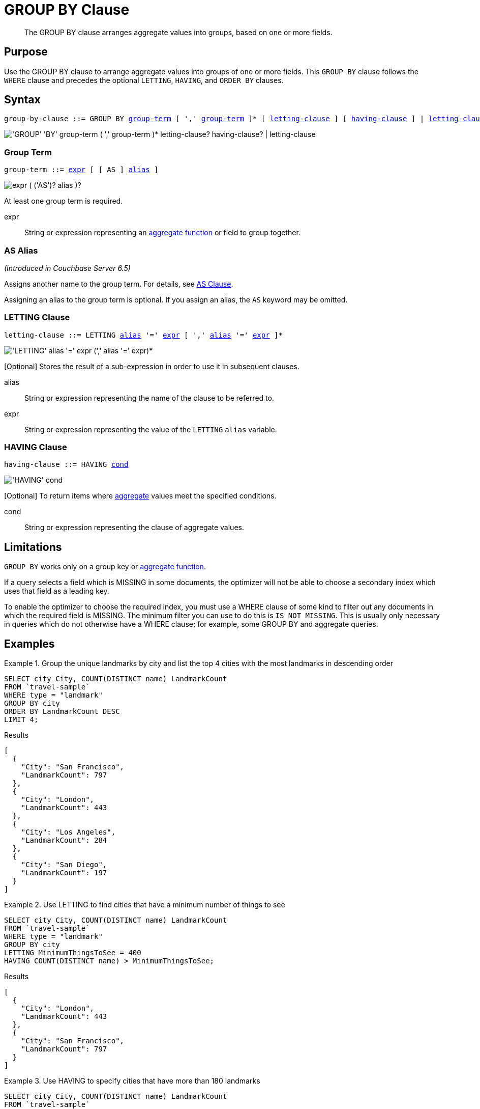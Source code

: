 = GROUP BY Clause
:page-status: Couchbase Server 4.0
:imagesdir: ../../assets/images

[abstract]
The GROUP BY clause arranges aggregate values into groups, based on one or more fields.

== Purpose

Use the GROUP BY clause to arrange aggregate values into groups of one or more fields.
This `GROUP BY` clause follows the `WHERE` clause and precedes the optional `LETTING`, `HAVING`, and `ORDER BY` clauses.

== Syntax

[subs="normal"]
----
group-by-clause ::= GROUP BY <<group-term>> [ ',' <<group-term>> ]* [ <<letting-clause>> ] [ <<having-clause>> ] | <<letting-clause>>
----

image::n1ql-language-reference/group-by-clause.png["'GROUP' 'BY' group-term ( ',' group-term )* letting-clause? having-clause? | letting-clause"]

[[group-term,group-term]]
=== Group Term

[subs="normal"]
----
group-term ::= <<group-term-args,expr>> [ [ AS ] <<alias>> ]
----

image::n1ql-language-reference/group-term.png["expr ( ('AS')? alias )?"]

At least one group term is required.

[#group-term-args]
expr:: String or expression representing an xref:n1ql-language-reference/aggregatefun.adoc[aggregate function] or field to group together.

[[alias,alias]]
=== AS Alias

_(Introduced in Couchbase Server 6.5)_

Assigns another name to the group term.
For details, see xref:n1ql-language-reference/from.adoc#section_ax5_2nx_1db[AS Clause].

Assigning an alias to the group term is optional.
If you assign an alias, the `AS` keyword may be omitted.

[[letting-clause,letting-clause]]
=== LETTING Clause

[subs="normal"]
----
letting-clause ::= LETTING <<letting-clause-args,alias>> '=' <<letting-clause-args,expr>> [ ',' <<letting-clause-args,alias>> '=' <<letting-clause-args,expr>> ]*
----

image:n1ql-language-reference/letting-clause.png["'LETTING' alias '=' expr (',' alias '=' expr)*"]

[Optional] Stores the result of a sub-expression in order to use it in subsequent clauses.

[#letting-clause-args]
alias:: String or expression representing the name of the clause to be referred to.

expr:: String or expression representing the value of the `LETTING` [.var]`alias` variable.

[[having-clause,having-clause]]
=== HAVING Clause

[subs="normal"]
----
having-clause ::= HAVING <<having-clause-args,cond>>
----

image:n1ql-language-reference/having-clause.png["'HAVING' cond"]

[Optional] To return items where xref:n1ql-language-reference/aggregatefun.adoc[aggregate] values meet the specified conditions.

[#having-clause-args]
cond:: String or expression representing the clause of aggregate values.

== Limitations

`GROUP BY` works only on a group key or xref:n1ql-language-reference/aggregatefun.adoc[aggregate function].

If a query selects a field which is MISSING in some documents, the optimizer will not be able to choose a secondary index
which uses that field as a leading key.

To enable the optimizer to choose the required index, you must use a WHERE clause of some kind to filter out any documents in which the required field is MISSING.
The minimum filter you can use to do this is `IS NOT MISSING`.
This is usually only necessary in queries which do not otherwise have a WHERE clause; for example, some GROUP BY and aggregate queries.

== Examples

.Group the unique landmarks by city and list the top 4 cities with the most landmarks in descending order
====
[source,n1ql]
----
SELECT city City, COUNT(DISTINCT name) LandmarkCount
FROM `travel-sample`
WHERE type = "landmark"
GROUP BY city
ORDER BY LandmarkCount DESC
LIMIT 4;
----

.Results
[source,json]
----
[
  {
    "City": "San Francisco",
    "LandmarkCount": 797
  },
  {
    "City": "London",
    "LandmarkCount": 443
  },
  {
    "City": "Los Angeles",
    "LandmarkCount": 284
  },
  {
    "City": "San Diego",
    "LandmarkCount": 197
  }
]
----
====

.Use LETTING to find cities that have a minimum number of things to see
====
[source,n1ql]
----
SELECT city City, COUNT(DISTINCT name) LandmarkCount
FROM `travel-sample`
WHERE type = "landmark"
GROUP BY city
LETTING MinimumThingsToSee = 400
HAVING COUNT(DISTINCT name) > MinimumThingsToSee;
----

.Results
[source,json]
----
[
  {
    "City": "London",
    "LandmarkCount": 443
  },
  {
    "City": "San Francisco",
    "LandmarkCount": 797
  }
]
----
====

.Use HAVING to specify cities that have more than 180 landmarks
====
[source,n1ql]
----
SELECT city City, COUNT(DISTINCT name) LandmarkCount
FROM `travel-sample`
WHERE type = "landmark"
GROUP BY city
HAVING COUNT(DISTINCT name) > 180;
----

.Results
[source,json]
----
[
  {
    "City": "London",
    "LandmarkCount": 443
  },
  {
    "City": "Los Angeles",
    "LandmarkCount": 284
  },
  {
    "City": "San Francisco",
    "LandmarkCount": 797
  },
  {
    "City": "San Diego",
    "LandmarkCount": 197
  }
]
----
====

NOTE: The above `HAVING` clause must use the xref:n1ql-language-reference/aggregatefun.adoc[aggregate function] `COUNT` instead of its alias `LandmarkCount`.

.Use HAVING to specify landmarks that begin with an "S" or higher
====
[source,n1ql]
----
SELECT city City, COUNT(DISTINCT name) LandmarkCount
FROM `travel-sample`
WHERE type = "landmark"
GROUP BY city
HAVING city > "S";
----

.Results
[source,json]
----
[
  {
    "City": "Santa Barbara",
    "LandmarkCount": 53
  },
  {
    "City": "San Francisco",
    "LandmarkCount": 797
  },
  {
    "City": "Stable Yd",
    "LandmarkCount": 1
  },
  {
    "City": "Wembley",
    "LandmarkCount": 1
  },
...
----

(execution: 661.998813ms docs: 138)
====

.Using WHERE yields the same results as HAVING, however, WHERE is faster
====
[source,n1ql]
----
SELECT city City, COUNT(DISTINCT name) LandmarkCount
FROM `travel-sample`
WHERE type = "landmark"
AND city > "S"
GROUP BY city
----

.Results
[source,json]
----
[
  {
    "City": "San Luis Obispo",
    "LandmarkCount": 1
  },
  {
    "City": "Twentynine Palms",
    "LandmarkCount": 1
  },
  {
    "City": "Westlake Village",
    "LandmarkCount": 1
  },
  {
    "City": "Surrey",
    "LandmarkCount": 1
  },
...
----

(execution: 386.857082ms docs: 138)
====

NOTE: The `WHERE` clause is faster because `WHERE` gets processed _before_ any `GROUP BY` and doesn't have access to aggregated values.
`HAVING` gets processed _after_ `GROUP BY` and is used to constrain the resultset to only those with aggregated values.

.Using an alias for a group term
====
[source,n1ql]
----
SELECT Hemisphere, COUNT(DISTINCT name) AS LandmarkCount
FROM `travel-sample` AS l
WHERE type="landmark"
GROUP BY CASE
  WHEN l.geo.lon <0 THEN "West"
  ELSE "East"
END AS Hemisphere;
----

.Results
[source,json]
----
[
  {
    "Hemisphere": "East",
    "LandmarkCount": 459
  },
  {
    "Hemisphere": "West",
    "LandmarkCount": 3885
  }
]
----
====

NOTE: The `CASE` expression categorizes each landmark into the Western hemisphere if its longitude is negative, or the Eastern hemisphere otherwise.
The alias in the `GROUP BY` clause enables you to refer to the `CASE` expression in the `SELECT` clause.

For further examples, refer to xref:n1ql:n1ql-language-reference/groupby-aggregate-performance.adoc[Group By and Aggregate Performance].

